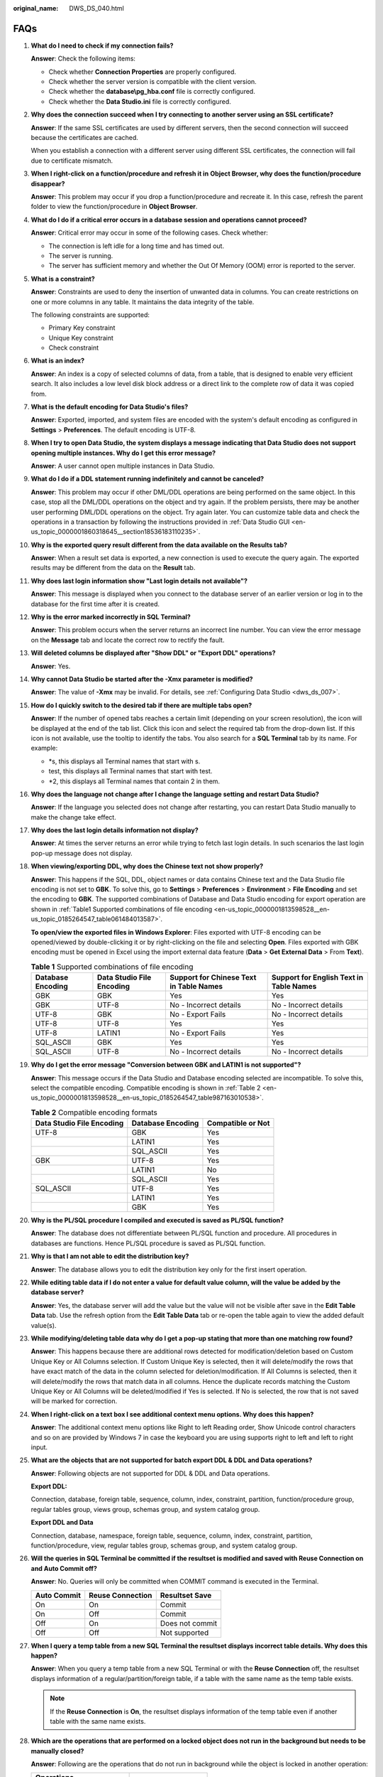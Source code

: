 :original_name: DWS_DS_040.html

.. _DWS_DS_040:

FAQs
====

#. **What do I need to check if my connection fails?**

   **Answer**: Check the following items:

   -  Check whether **Connection Properties** are properly configured.
   -  Check whether the server version is compatible with the client version.
   -  Check whether the **database\\pg_hba.conf** file is correctly configured.
   -  Check whether the **Data Studio.ini** file is correctly configured.

#. **Why does the connection succeed when I try connecting to another server using an SSL certificate?**

   **Answer**: If the same SSL certificates are used by different servers, then the second connection will succeed because the certificates are cached.

   When you establish a connection with a different server using different SSL certificates, the connection will fail due to certificate mismatch.

#. **When I right-click on a function/procedure and refresh it in** **Object Browser, why does the function/procedure disappear?**

   **Answer**: This problem may occur if you drop a function/procedure and recreate it. In this case, refresh the parent folder to view the function/procedure in **Object Browser**.

#. **What do I do if a critical error occurs in a database session and operations cannot proceed?**

   **Answer**: Critical error may occur in some of the following cases. Check whether:

   -  The connection is left idle for a long time and has timed out.
   -  The server is running.
   -  The server has sufficient memory and whether the Out Of Memory (OOM) error is reported to the server.

#. **What is a constraint?**

   **Answer**: Constraints are used to deny the insertion of unwanted data in columns. You can create restrictions on one or more columns in any table. It maintains the data integrity of the table.

   The following constraints are supported:

   -  Primary Key constraint
   -  Unique Key constraint
   -  Check constraint

#. **What is an index?**

   **Answer**: An index is a copy of selected columns of data, from a table, that is designed to enable very efficient search. It also includes a low level disk block address or a direct link to the complete row of data it was copied from.

#. **What is the default encoding for Data Studio's files?**

   **Answer**: Exported, imported, and system files are encoded with the system's default encoding as configured in **Settings** > **Preferences**. The default encoding is UTF-8.

#. **When I try to open Data Studio, the system displays a message indicating that Data Studio does not support opening multiple instances. Why do I get this error message?**

   **Answer**: A user cannot open multiple instances in Data Studio.

#. **What do I do if a DDL statement running indefinitely and cannot be canceled?**

   **Answer**: This problem may occur if other DML/DDL operations are being performed on the same object. In this case, stop all the DML/DDL operations on the object and try again. If the problem persists, there may be another user performing DML/DDL operations on the object. Try again later. You can customize table data and check the operations in a transaction by following the instructions provided in :ref:`Data Studio GUI <en-us_topic_0000001860318645__section18536183110235>`.

#. **Why is the exported query result different from the data available on the Results tab?**

   **Answer**: When a result set data is exported, a new connection is used to execute the query again. The exported results may be different from the data on the **Result** tab.

#. **Why does last login information show "Last login details not available"?**

   **Answer**: This message is displayed when you connect to the database server of an earlier version or log in to the database for the first time after it is created.

#. **Why is the error marked incorrectly in SQL Terminal?**

   **Answer**: This problem occurs when the server returns an incorrect line number. You can view the error message on the **Message** tab and locate the correct row to rectify the fault.

#. **Will deleted columns be displayed after "Show DDL" or "Export DDL" operations?**

   **Answer**: Yes.

#. **Why cannot Data Studio be started after the -Xmx parameter is modified?**

   **Answer**: The value of **-Xmx** may be invalid. For details, see :ref:`Configuring Data Studio <dws_ds_007>`.

#. **How do I quickly switch to the desired tab if there are multiple tabs open?**

   **Answer**: If the number of opened tabs reaches a certain limit (depending on your screen resolution), the |image1| icon will be displayed at the end of the tab list. Click this icon and select the required tab from the drop-down list. If this icon is not available, use the tooltip to identify the tabs. You also search for a **SQL Terminal** tab by its name. For example:

   -  \*s, this displays all Terminal names that start with s.
   -  test, this displays all Terminal names that start with test.
   -  \*2, this displays all Terminal names that contain 2 in them.

#. **Why does the language not change after I change the language setting and restart Data Studio?**

   **Answer**: If the language you selected does not change after restarting, you can restart Data Studio manually to make the change take effect.

#. **Why does the last login details information not display?**

   **Answer**: At times the server returns an error while trying to fetch last login details. In such scenarios the last login pop-up message does not display.

#. **When viewing/exporting DDL, why does the Chinese text not show properly?**

   **Answer**: This happens if the SQL, DDL, object names or data contains Chinese text and the Data Studio file encoding is not set to **GBK**. To solve this, go to **Settings** > **Preferences** > **Environment** > **File Encoding** and set the encoding to **GBK**. The supported combinations of Database and Data Studio encoding for export operation are shown in :ref:`Table1 Supported combinations of file encoding <en-us_topic_0000001813598528__en-us_topic_0185264547_table061484013587>`.

   **To open/view the exported files in Windows Explorer**: Files exported with UTF-8 encoding can be opened/viewed by double-clicking it or by right-clicking on the file and selecting **Open**. Files exported with GBK encoding must be opened in Excel using the import external data feature (**Data** > **Get External Data** > From **Text**).

   .. _en-us_topic_0000001813598528__en-us_topic_0185264547_table061484013587:

   .. table:: **Table 1** Supported combinations of file encoding

      +-------------------+---------------------------+-----------------------------------------+-----------------------------------------+
      | Database Encoding | Data Studio File Encoding | Support for Chinese Text in Table Names | Support for English Text in Table Names |
      +===================+===========================+=========================================+=========================================+
      | GBK               | GBK                       | Yes                                     | Yes                                     |
      +-------------------+---------------------------+-----------------------------------------+-----------------------------------------+
      | GBK               | UTF-8                     | No - Incorrect details                  | No - Incorrect details                  |
      +-------------------+---------------------------+-----------------------------------------+-----------------------------------------+
      | UTF-8             | GBK                       | No - Export Fails                       | No - Incorrect details                  |
      +-------------------+---------------------------+-----------------------------------------+-----------------------------------------+
      | UTF-8             | UTF-8                     | Yes                                     | Yes                                     |
      +-------------------+---------------------------+-----------------------------------------+-----------------------------------------+
      | UTF-8             | LATIN1                    | No - Export Fails                       | Yes                                     |
      +-------------------+---------------------------+-----------------------------------------+-----------------------------------------+
      | SQL_ASCII         | GBK                       | Yes                                     | Yes                                     |
      +-------------------+---------------------------+-----------------------------------------+-----------------------------------------+
      | SQL_ASCII         | UTF-8                     | No - Incorrect details                  | No - Incorrect details                  |
      +-------------------+---------------------------+-----------------------------------------+-----------------------------------------+

#. **Why do I get the error message "Conversion between GBK and LATIN1 is not supported"?**

   **Answer**: This message occurs if the Data Studio and Database encoding selected are incompatible. To solve this, select the compatible encoding. Compatible encoding is shown in :ref:`Table 2 <en-us_topic_0000001813598528__en-us_topic_0185264547_table987163010538>`.

   .. _en-us_topic_0000001813598528__en-us_topic_0185264547_table987163010538:

   .. table:: **Table 2** Compatible encoding formats

      ========================= ================= =================
      Data Studio File Encoding Database Encoding Compatible or Not
      ========================= ================= =================
      UTF-8                     GBK               Yes
      \                         LATIN1            Yes
      \                         SQL_ASCII         Yes
      GBK                       UTF-8             Yes
      \                         LATIN1            No
      \                         SQL_ASCII         Yes
      SQL_ASCII                 UTF-8             Yes
      \                         LATIN1            Yes
      \                         GBK               Yes
      ========================= ================= =================

#. **Why is the PL/SQL procedure I compiled and executed is saved as PL/SQL function?**

   **Answer**: The database does not differentiate between PL/SQL function and procedure. All procedures in databases are functions. Hence PL/SQL procedure is saved as PL/SQL function.

#. **Why is that I am not able to edit the distribution key?**

   **Answer**: The database allows you to edit the distribution key only for the first insert operation.

#. **While editing table data if I do not enter a value for default value column, will the value be added by the database server?**

   **Answer**: Yes, the database server will add the value but the value will not be visible after save in the **Edit Table Data** tab. Use the refresh option from the **Edit Table Data** tab or re-open the table again to view the added default value(s).

#. **While modifying/deleting table data why do I get a pop-up stating that more than one matching row found?**

   **Answer**: This happens because there are additional rows detected for modification/deletion based on Custom Unique Key or All Columns selection. If Custom Unique Key is selected, then it will delete/modify the rows that have exact match of the data in the column selected for deletion/modification. If All Columns is selected, then it will delete/modify the rows that match data in all columns. Hence the duplicate records matching the Custom Unique Key or All Columns will be deleted/modified if Yes is selected. If No is selected, the row that is not saved will be marked for correction.

#. **When I right-click on a text box I see additional context menu options. Why does this happen?**

   **Answer**: The additional context menu options like Right to left Reading order, Show Unicode control characters and so on are provided by Windows 7 in case the keyboard you are using supports right to left and left to right input.

#. .. _en-us_topic_0000001813598528__en-us_topic_0185264547_li1037472864716:

   **What are the objects that are not supported for batch export DDL & DDL and Data operations?**

   **Answer**: Following objects are not supported for DDL & DDL and Data operations.

   **Export DDL:**

   Connection, database, foreign table, sequence, column, index, constraint, partition, function/procedure group, regular tables group, views group, schemas group, and system catalog group.

   **Export DDL and Data**

   Connection, database, namespace, foreign table, sequence, column, index, constraint, partition, function/procedure, view, regular tables group, schemas group, and system catalog group.

#. .. _en-us_topic_0000001813598528__en-us_topic_0185264547_li18661844113712:

   **Will the queries in SQL Terminal be committed if the resultset is modified and saved with Reuse Connection on and Auto Commit off?**

   **Answer**: No. Queries will only be committed when COMMIT command is executed in the Terminal.

   =========== ================ ===============
   Auto Commit Reuse Connection Resultset Save
   =========== ================ ===============
   On          On               Commit
   On          Off              Commit
   Off         On               Does not commit
   Off         Off              Not supported
   =========== ================ ===============

#. **When I query a temp table from a new SQL Terminal the resultset displays incorrect table details. Why does this happen?**

   **Answer**: When you query a temp table from a new SQL Terminal or with the **Reuse Connection** off, the resultset displays information of a regular/partition/foreign table, if a table with the same name as the temp table exists.

   .. note::

      If the **Reuse Connection** is **On**, the resultset displays information of the temp table even if another table with the same name exists.

#. **Which are the operations that are performed on a locked object does not run in the background but needs to be manually closed?**

   **Answer**: Following are the operations that do not run in background while the object is locked in another operation:

   ============================ =====================
   Operations
   ============================ =====================
   Renaming a table             Creating a constraint
   Setting schema on table      Creating an index
   Setting description in table Adding column
   Renaming a partition         ``-``
   ============================ =====================

#. **Do we have a limit on the column and row size while exporting table data to excel?**

   **Answer**: Yes, xlsx format supports maximum of 1 million rows and 16384 columns and xls format supports maximum of 64,000 rows and 256 columns.

#. **How Do I Delete Objects in Batches?**

   The batch drop operation allows you to drop multiple objects. This operation also applies to searched objects.

   .. note::

      -  Batch drop is allowed only for databases.
      -  An error is reported on batch dropping system objects, which cannot be dropped.

   Perform the following steps to batch drop objects:

   Press **Ctrl** and select objects one by one or press **Shift** and select objects in a bunch to select the objects to be dropped.

   Right-click and select **Drop Objects**.

   The **Drop Objects** tab displays the list of objects to be dropped.

   +-----------------------------------+------------------------------------------------------------+
   | Column Name                       | Description                                                |
   +===================================+============================================================+
   | Type                              | Displays information about the object type.                |
   +-----------------------------------+------------------------------------------------------------+
   | Name                              | Displays the name of the object.                           |
   +-----------------------------------+------------------------------------------------------------+
   | Query                             | Displays the query that will be executed to drop objects.  |
   +-----------------------------------+------------------------------------------------------------+
   | Type                              | Displays the status of the drop operation.                 |
   |                                   |                                                            |
   |                                   | -  To start: The drop operation has not been started.      |
   |                                   | -  In progress: The object is being dropped.               |
   |                                   | -  Completed: The drop operation has been completed.       |
   |                                   | -  Error: The object has not been dropped due to an error. |
   +-----------------------------------+------------------------------------------------------------+
   | Error Message                     | Displays the failure cause of a drop operation.            |
   +-----------------------------------+------------------------------------------------------------+

   Select the required parameters.

   +--------------+--------------------------------------------------------------------------------------------------------------------------------------------------------------------------------------------------------+
   | Option       | Description                                                                                                                                                                                            |
   +==============+========================================================================================================================================================================================================+
   | Cascade      | The cascade drop operation is performed to drop dependent objects and attributes. The dropped dependent objects will be removed from **Object Browser** only after the refresh operation is performed. |
   +--------------+--------------------------------------------------------------------------------------------------------------------------------------------------------------------------------------------------------+
   | Atomic       | The atomic drop operation is performed to drop all objects. If the operation fails, no objects will be dropped.                                                                                        |
   +--------------+--------------------------------------------------------------------------------------------------------------------------------------------------------------------------------------------------------+
   | No selection | If neither **Cascade** nor **Atomic** is selected, no dependent objects are dropped.                                                                                                                   |
   +--------------+--------------------------------------------------------------------------------------------------------------------------------------------------------------------------------------------------------+

   Click **Start**.

   **Runs**: displays the number of objects that are dropped from the object list

   **Errors**: displays the number of objects that are not dropped due to errors

   Click **Stop** or close the **Drop Objects** dialog box to stop the drop operation.

   For details about copy, advanced copy, show/hide search bar, sort, and column reorder options, see :ref:`Execute SQL Queries <en-us_topic_0000001860318949__en-us_topic_0185264856_section16147111413113>`.

   .. note::

      -  Select part of a cell and press **Ctrl+C** or click **Copy** to copy the selected text in the cell.
      -  When you select multiple objects in **Object Browser** to drop, a batch drop window is displayed and the object icons are enabled in the menu bar. If you disconnect the database, the icons will remain disabled even after reconnection. In this case, you need to reselect the objects to drop and the selected objects will be displayed in the new batch drop window.

#. **How Do I Grant or Revoke Permissions in Batches for a Specified Object?**

   You can select multiple objects at a time or search for the target objects.

   Press **Ctrl** and select objects one by one, or press **Shift** and select objects in batches, and choose **Grant/Revoke** from the shortcut menu.

   .. note::

      -  Only objects with the same schema and type can be granted or revoked in batches.
      -  This feature is only supported in OLAP, not in OLTP.

.. |image1| image:: /_static/images/en-us_image_0000001813439260.png
